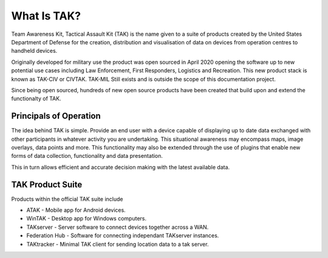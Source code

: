 What Is TAK?
============

Team Awareness Kit, Tactical Assault Kit (TAK) is the name given to a suite of
products created by the United States Department of Defense for the creation,
distribution and visualisation of data on devices from operation centres to
handheld devices.

Originally developed for military use the product was open sourced in April 2020
opening the software up to new potential use cases including Law Enforcement,
First Responders, Logistics and Recreation. This new product stack is known as
TAK-CIV or CIVTAK. TAK-MIL Still exists and is outside the scope of this
documentation project.

Since being open sourced, hundreds of new open source products have been created
that build upon and extend the functionalty of TAK.


Principals of Operation
-----------------------

The idea behind TAK is simple. Provide an end user with a device capable of 
displaying up to date data exchanged with other participants in whatever
activity you are undertaking. This situational awareness may encompass maps,
image overlays, data points and more. This functionality may also be extended
through the use of plugins that enable new forms of data collection,
functionality and data presentation.

This in turn allows efficient and accurate decision making with the latest
available data.


TAK Product Suite
-----------------

Products within the official TAK suite include

* ATAK - Mobile app for Android devices.
* WinTAK - Desktop app for Windows computers.
* TAKserver - Server software to connect devices together across a WAN.
* Federation Hub - Software for connecting independant TAKserver instances.
* TAKtracker - Minimal TAK client for sending location data to a tak server.